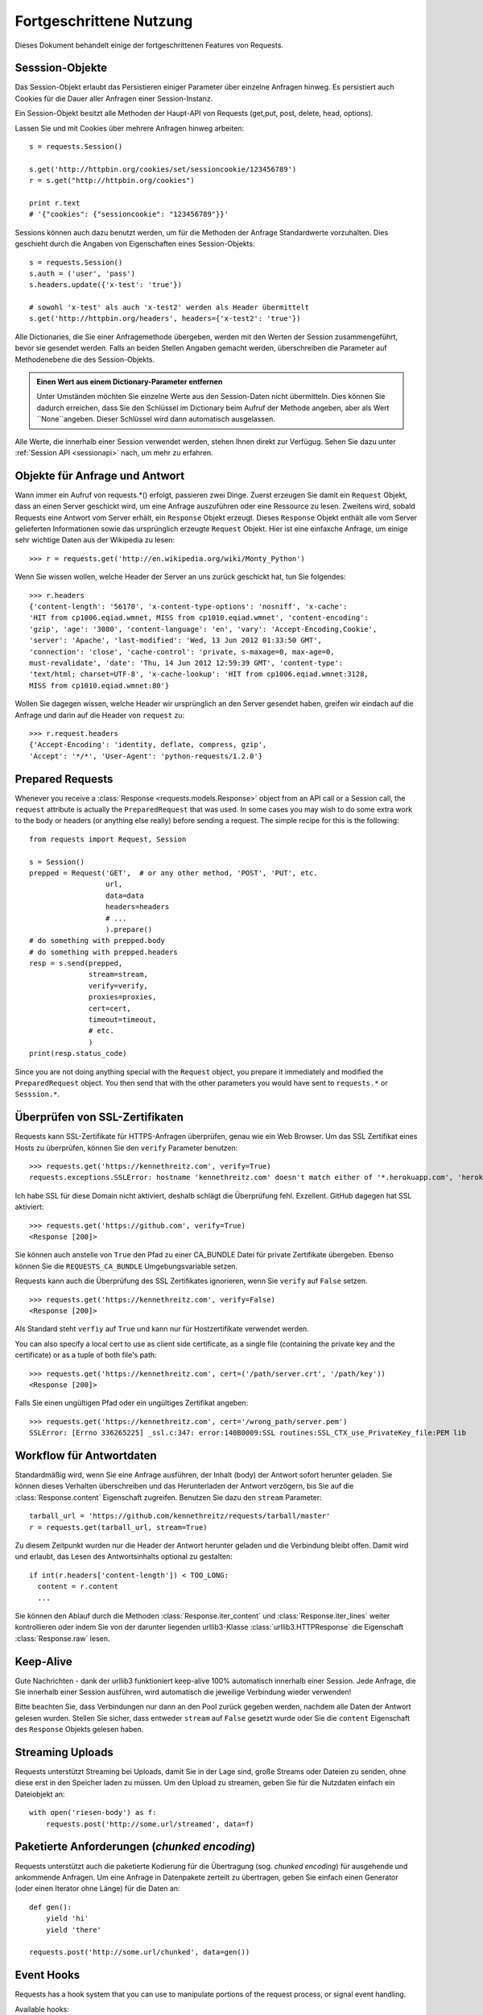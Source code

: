 .. _advanced:

Fortgeschrittene Nutzung
========================

Dieses Dokument behandelt einige der fortgeschrittenen Features von Requests.


Sesssion-Objekte
----------------

Das Session-Objekt erlaubt das Persistieren einiger Parameter über einzelne Anfragen hinweg.
Es persistiert auch Cookies für die Dauer aller Anfragen einer Session-Instanz.

Ein Session-Objekt besitzt alle Methoden der Haupt-API von Requests (get,put, post, delete, head, options).

Lassen Sie und mit Cookies über mehrere Anfragen hinweg arbeiten::

    s = requests.Session()

    s.get('http://httpbin.org/cookies/set/sessioncookie/123456789')
    r = s.get("http://httpbin.org/cookies")

    print r.text
    # '{"cookies": {"sessioncookie": "123456789"}}'


Sessions können auch dazu benutzt werden, um für die Methoden der Anfrage Standardwerte vorzuhalten.
Dies geschieht durch die Angaben von Eigenschaften eines Session-Objekts::

    s = requests.Session()
    s.auth = ('user', 'pass')
    s.headers.update({'x-test': 'true'})

    # sowohl 'x-test' als auch 'x-test2' werden als Header übermittelt
    s.get('http://httpbin.org/headers', headers={'x-test2': 'true'})

Alle Dictionaries, die Sie einer Anfragemethode übergeben, werden mit den Werten 
der Session zusammengeführt, bevor sie gesendet werden. 
Falls an beiden Stellen Angaben gemacht werden, überschreiben die Parameter auf
Methodenebene die des Session-Objekts.

.. admonition:: Einen Wert aus einem Dictionary-Parameter entfernen

    Unter Umständen möchten Sie einzelne Werte aus den Session-Daten nicht übermitteln.
    Dies können Sie dadurch erreichen, dass Sie den Schlüssel im Dictionary beim Aufruf der 
    Methode angeben, aber als Wert ``None``angeben. Dieser Schlüssel wird dann automatisch
    ausgelassen.

Alle Werte, die innerhalb einer Session verwendet werden, stehen Ihnen direkt zur Verfügug.
Sehen Sie dazu unter :ref:`Session API  <sessionapi>` nach, um mehr zu erfahren.

Objekte für Anfrage und Antwort
-------------------------------

Wann immer ein Aufruf von requests.*() erfolgt, passieren zwei Dinge.
Zuerst erzeugen Sie damit ein ``Request`` Objekt, dass an einen Server
geschickt wird, um eine Anfrage auszuführen oder eine Ressource zu lesen.
Zweitens wird, sobald Requests eine Antwort vom Server erhält, ein
``Response`` Objekt erzeugt. Dieses ``Response`` Objekt enthält alle vom
Server gelieferten Informationen sowie das ursprünglich erzeugte ``Request`` Objekt.
Hier ist eine einfaxche Anfrage, um einige sehr wichtige Daten aus der Wikipedia
zu lesen::

    >>> r = requests.get('http://en.wikipedia.org/wiki/Monty_Python')

Wenn Sie wissen wollen, welche Header der Server an uns zurück geschickt hat,
tun Sie folgendes::

    >>> r.headers
    {'content-length': '56170', 'x-content-type-options': 'nosniff', 'x-cache':
    'HIT from cp1006.eqiad.wmnet, MISS from cp1010.eqiad.wmnet', 'content-encoding':
    'gzip', 'age': '3080', 'content-language': 'en', 'vary': 'Accept-Encoding,Cookie',
    'server': 'Apache', 'last-modified': 'Wed, 13 Jun 2012 01:33:50 GMT',
    'connection': 'close', 'cache-control': 'private, s-maxage=0, max-age=0,
    must-revalidate', 'date': 'Thu, 14 Jun 2012 12:59:39 GMT', 'content-type':
    'text/html; charset=UTF-8', 'x-cache-lookup': 'HIT from cp1006.eqiad.wmnet:3128,
    MISS from cp1010.eqiad.wmnet:80'}

Wollen Sie dagegen wissen, welche Header wir ursprünglich an den Server gesendet haben,
greifen wir eindach auf die Anfrage und darin auf die Header von ``request`` zu::

    >>> r.request.headers
    {'Accept-Encoding': 'identity, deflate, compress, gzip',
    'Accept': '*/*', 'User-Agent': 'python-requests/1.2.0'}


Prepared Requests
-----------------

Whenever you receive a :class:`Response <requests.models.Response>` object
from an API call or a Session call, the ``request`` attribute is actually the
``PreparedRequest`` that was used. In some cases you may wish to do some extra
work to the body or headers (or anything else really) before sending a
request. The simple recipe for this is the following::

    from requests import Request, Session

    s = Session()
    prepped = Request('GET',  # or any other method, 'POST', 'PUT', etc.
                      url,
                      data=data
                      headers=headers
                      # ...
                      ).prepare()
    # do something with prepped.body
    # do something with prepped.headers
    resp = s.send(prepped,
                  stream=stream,
                  verify=verify,
                  proxies=proxies,
                  cert=cert,
                  timeout=timeout,
                  # etc.
                  )
    print(resp.status_code)

Since you are not doing anything special with the ``Request`` object, you
prepare it immediately and modified the ``PreparedRequest`` object. You then
send that with the other parameters you would have sent to ``requests.*`` or
``Sesssion.*``.


Überprüfen von SSL-Zertifikaten
-------------------------------

Requests kann SSL-Zertifikate für HTTPS-Anfragen überprüfen, genau wie ein Web Browser. Um 
das SSL Zertifikat eines Hosts zu überprüfen, können Sie den ``verify`` Parameter benutzen::

    >>> requests.get('https://kennethreitz.com', verify=True)
    requests.exceptions.SSLError: hostname 'kennethreitz.com' doesn't match either of '*.herokuapp.com', 'herokuapp.com'

Ich habe SSL für diese Domain nicht aktiviert, deshalb schlägt die Überprüfung fehl. Exzellent.
GitHub dagegen hat SSL aktiviert::

    >>> requests.get('https://github.com', verify=True)
    <Response [200]>

Sie können auch anstelle von ``True`` den Pfad zu einer CA_BUNDLE Datei für private Zertifikate
übergeben. Ebenso können Sie die ``REQUESTS_CA_BUNDLE`` Umgebungsvariable setzen.

Requests kann auch die Überprüfung des SSL Zertifikates ignorieren, wenn Sie ``verify`` auf ``False`` setzen.

::

    >>> requests.get('https://kennethreitz.com', verify=False)
    <Response [200]>

Als Standard steht ``verfiy`` auf ``True`` und kann nur für Hostzertifikate verwendet werden.

You can also specify a local cert to use as client side certificate, as a single file (containing the private key and the certificate) or as a tuple of both file's path::

    >>> requests.get('https://kennethreitz.com', cert=('/path/server.crt', '/path/key'))
    <Response [200]>

Falls Sie einen ungültigen Pfad oder ein ungültiges Zertifikat angeben::

    >>> requests.get('https://kennethreitz.com', cert='/wrong_path/server.pem')
    SSLError: [Errno 336265225] _ssl.c:347: error:140B0009:SSL routines:SSL_CTX_use_PrivateKey_file:PEM lib


Workflow für Antwortdaten
-------------------------

Standardmäßig wird, wenn Sie eine Anfrage ausführen, der Inhalt (body) der Antwort sofort herunter
geladen. Sie können dieses Verhalten überschreiben und das Herunterladen der Antwort verzögern,
bis Sie auf die :class:`Response.content` Eigenschaft zugreifen. Benutzen Sie dazu den
``stream`` Parameter::

    tarball_url = 'https://github.com/kennethreitz/requests/tarball/master'
    r = requests.get(tarball_url, stream=True)

Zu diesem Zeitpunkt wurden nur die Header der Antwort herunter geladen und die Verbindung
bleibt offen. Damit wird und erlaubt, das Lesen des Antwortsinhalts optional zu gestalten::

    if int(r.headers['content-length']) < TOO_LONG:
      content = r.content
      ...

Sie können den Ablauf durch die Methoden :class:`Response.iter_content` und :class:`Response.iter_lines` 
weiter kontrollieren oder indem Sie von der darunter liegenden urllib3-Klasse :class:`urllib3.HTTPResponse` 
die Eigenschaft :class:`Response.raw` lesen.


Keep-Alive
----------

Gute Nachrichten - dank der urllib3 funktioniert keep-alive 100% automatisch innerhalb einer Session.
Jede Anfrage, die Sie innerhalb einer Session ausführen, wird automatisch die jeweilige Verbindung wieder verwenden!


Bitte beachten Sie, dass Verbindungen nur dann an den Pool zurück gegeben werden, 
nachdem alle Daten der Antwort gelesen wurden. Stellen Sie sicher, dass entweder 
``stream`` auf ``False`` gesetzt wurde oder Sie die ``content`` Eigenschaft des
``Response`` Objekts gelesen haben.



Streaming Uploads
-----------------

Requests unterstützt Streaming bei Uploads, damit Sie in der Lage sind, große Streams oder Dateien 
zu senden, ohne diese erst in den Speicher laden zu müssen. Um den Upload zu streamen, geben Sie
für die Nutzdaten einfach ein Dateiobjekt an::

    with open('riesen-body') as f:
        requests.post('http://some.url/streamed', data=f)


Paketierte Anforderungen (*chunked encoding*)
---------------------------------------------

Requests unterstützt auch die paketierte Kodierung für die Übertragung (sog. *chunked encoding*)
für ausgehende und ankommende Anfragen. Um eine Anfrage in Datenpakete zerteilt zu übertragen,
geben Sie einfach einen Generator (oder einen Iterator ohne Länge) für die Daten an::


    def gen():
        yield 'hi'
        yield 'there'

    requests.post('http://some.url/chunked', data=gen())


Event Hooks
-----------

Requests has a hook system that you can use to manipulate portions of
the request process, or signal event handling.

Available hooks:

``response``:
    The response generated from a Request.


You can assign a hook function on a per-request basis by passing a
``{hook_name: callback_function}`` dictionary to the ``hooks`` request
parameter::

    hooks=dict(response=print_url)

That ``callback_function`` will receive a chunk of data as its first
argument.

::

    def print_url(r):
        print(r.url)

If an error occurs while executing your callback, a warning is given.

If the callback function returns a value, it is assumed that it is to
replace the data that was passed in. If the function doesn't return
anything, nothing else is effected.

Let's print some request method arguments at runtime::

    >>> requests.get('http://httpbin.org', hooks=dict(response=print_url))
    http://httpbin.org
    <Response [200]>


Custom Authentication
---------------------

Requests allows you to use specify your own authentication mechanism.

Any callable which is passed as the ``auth`` argument to a request method will
have the opportunity to modify the request before it is dispatched.

Authentication implementations are subclasses of ``requests.auth.AuthBase``,
and are easy to define. Requests provides two common authentication scheme
implementations in ``requests.auth``: ``HTTPBasicAuth`` and ``HTTPDigestAuth``.

Let's pretend that we have a web service that will only respond if the
``X-Pizza`` header is set to a password value. Unlikely, but just go with it.

::

    from requests.auth import AuthBase

    class PizzaAuth(AuthBase):
        """Attaches HTTP Pizza Authentication to the given Request object."""
        def __init__(self, username):
            # setup any auth-related data here
            self.username = username

        def __call__(self, r):
            # modify and return the request
            r.headers['X-Pizza'] = self.username
            return r

Then, we can make a request using our Pizza Auth::

    >>> requests.get('http://pizzabin.org/admin', auth=PizzaAuth('kenneth'))
    <Response [200]>

Streaming Requests
------------------

With ``requests.Response.iter_lines()`` you can easily iterate over streaming
APIs such as the `Twitter Streaming API <https://dev.twitter.com/docs/streaming-api>`_.

To use the Twitter Streaming API to track the keyword "requests"::

    import requests
    import json

    r = requests.post('https://stream.twitter.com/1/statuses/filter.json',
        data={'track': 'requests'}, auth=('username', 'password'), stream=True)

    for line in r.iter_lines():
        if line: # filter out keep-alive new lines
            print json.loads(line)


Proxies
-------

If you need to use a proxy, you can configure individual requests with the
``proxies`` argument to any request method::

    import requests

    proxies = {
      "http": "http://10.10.1.10:3128",
      "https": "http://10.10.1.10:1080",
    }

    requests.get("http://example.org", proxies=proxies)

You can also configure proxies by environment variables ``HTTP_PROXY`` and ``HTTPS_PROXY``.

::

    $ export HTTP_PROXY="http://10.10.1.10:3128"
    $ export HTTPS_PROXY="http://10.10.1.10:1080"
    $ python
    >>> import requests
    >>> requests.get("http://example.org")

To use HTTP Basic Auth with your proxy, use the `http://user:password@host/` syntax::

    proxies = {
        "http": "http://user:pass@10.10.1.10:3128/",
    }

Compliance
----------

Requests is intended to be compliant with all relevant specifications and
RFCs where that compliance will not cause difficulties for users. This
attention to the specification can lead to some behaviour that may seem
unusual to those not familiar with the relevant specification.

Encodings
^^^^^^^^^

When you receive a response, Requests makes a guess at the encoding to use for
decoding the response when you call the ``Response.text`` method. Requests
will first check for an encoding in the HTTP header, and if none is present,
will use `charade <http://pypi.python.org/pypi/charade>`_ to attempt to guess
the encoding.

The only time Requests will not do this is if no explicit charset is present
in the HTTP headers **and** the ``Content-Type`` header contains ``text``. In
this situation,
`RFC 2616 <http://www.w3.org/Protocols/rfc2616/rfc2616-sec3.html#sec3.7.1>`_
specifies that the default charset must be ``ISO-8859-1``. Requests follows
the specification in this case. If you require a different encoding, you can
manually set the ``Response.encoding`` property, or use the raw
``Response.content``.


HTTP Verben
-----------

Requests erlaubt den Zugriff auf fast alle HTTP Verben: GET, OPTIONS, HEAD,
POST, PUT, PATCH und DELETE. Der folgende Abschnitt bietet Ihnen detaillierte
Beispiele, wie diese Verben in Requests benutzt werden. Als Beispiel dient
uns die GitHub API.

Wir beginnen mit dem am meisten verwendeten Verb: GET. HTTP GET ist eine
idempotente Methode, die eine Ressource von einer angegebenen URL liest.
Daher sollten Sie dieses Verb benutzen, wenn Sie Daten von einer URL im 
Web lesen wollen. Ein Beispiel wäre der Versuch, Informationen über einen
bestimmten Commit in GitHub zu erhalten. Nehmen wir an, wir wollten den
Commit `à050faf`` aus dem Requests-Repository liesen. Dies erreichen
Sie mit dem folgenden Code::

    >>> import requests
    >>> r = requests.get('https://api.github.com/repos/kennethreitz/requests/git/commits/a050faf084662f3a352dd1a941f2c7c9f886d4ad')

Wir sollten sicherstellen, dass GitHub korrekt geantwortet hat. Falls dies
der Fall ist, wollen wir herausfinden, wie der Inhalt der Antwort aussieht.
Dies geht so::


    >>> if (r.status_code == requests.codes.ok):
    ...     print r.headers['content-type']
    ...
    application/json; charset=utf-8

GitHub liefert also JSON. Das ist großartig, denn wir können die ``r.json`` Methode
benutzen, um die Antwort in Python-Objekte zu zerlegen.

::

    >>> commit_data = r.json()
    >>> print commit_data.keys()
    [u'committer', u'author', u'url', u'tree', u'sha', u'parents', u'message']
    >>> print commit_data[u'committer']
    {u'date': u'2012-05-10T11:10:50-07:00', u'email': u'me@kennethreitz.com', u'name': u'Kenneth Reitz'}
    >>> print commit_data[u'message']
    makin' history

So weit, so einfach. Lassen Sie uns die GitHub API etwas genauer betrachten.
Wir könnten dazu die Dokumentation lesen, aber es macht mehr Spaß, wenn wir 
das stattdessen mit Requests tun. Wir können dazu das OPTIONS Verb benutzen,
um zu sehen, welche HTTP Methoden von der gerade benutzten URL unterstützt werden.

::

    >>> verbs = requests.options(r.url)
    >>> verbs.status_code
    500

He! Was? Das ist nicht hilfreich! Wie sich heraus stellt, implementiert GitHub,
wie viele andere Dienste, die im WEB eine API anbieten, die OPTIONS-Methode nicht wirklich.
Das ist etwas ärgerlich, denm jetzt müssen wir doch die langweilige Dokumentation lesen.
Würde GitHub OPTIONS korrekt implementiert haben, dann könnte man mit diesem Verb
alle erlaubten HTTP Methoden für die URL zurück erhalten, wie zum Beispiel so::

    >>> verbs = requests.options('http://a-good-website.com/api/cats')
    >>> print verbs.headers['allow']
    GET,HEAD,POST,OPTIONS

Nachdem wir die Dokumentation gelesen haben, sehen wir, dass die einzige andere
Methode, die für Commits erlaubt wird, ein POST ist. Dies erzeugt einen neuen Commit.
Da wir für unsere Beispiele bisher das Requests-Repository benutzt haben, wäre es
vielleicht besser, nicht einfach wilde Änderungen per POST abzusenden. Lassen Sie
und daher etwas mit dem Ticket-Feature von GitHub spielen.

Diese Dokumentation wurde als Antwort auf Ticket #482 hinzugefügt. Da wir deshalb
davon ausgehen können, dass es dieses Ticket gibt, werden wir es in den Beispielen
benutzen. Starten wir damit, dass wir das Ticket lesen.

::

    >>> r = requests.get('https://api.github.com/repos/kennethreitz/requests/issues/482')
    >>> r.status_code
    200
    >>> issue = json.loads(r.text)
    >>> print issue[u'title']
    Feature any http verb in docs
    >>> print issue[u'comments']
    3

Cool, wir haben drei Kommentare zu Ticket #482. Sehen wir und den letzten an.

::

    >>> r = requests.get(r.url + u'/comments')
    >>> r.status_code
    200
    >>> comments = r.json()
    >>> print comments[0].keys()
    [u'body', u'url', u'created_at', u'updated_at', u'user', u'id']
    >>> print comments[2][u'body']
    Probably in the "advanced" section

Der Abschnitt "advanced"? Na dann schreiben wir doch einen Kommentar,
dass wir uns gleich auf diese Aufgabe stürzen. Aber wer ist der Kerl überhaupt? ;-)

::

    >>> print comments[2][u'user'][u'login']
    kennethreitz

OK, sagen wir diesem Kenneth, dass wir los legen. Nach der Dokumentation der GitHub API können wir dies tun,
indem wir mit einem POST einen Kommentar hinzufügen. Dann machen wir das auch.

::

    >>> body = json.dumps({u"body": u"Klingt großartig! Ich mach mich gleich daran!"})
    >>> url = u"https://api.github.com/repos/kennethreitz/requests/issues/482/comments"
    >>> r = requests.post(url=url, data=body)
    >>> r.status_code
    404

Oha, das ist merkwürdig! Wahrscheinlich müssen wir und anmelden. Das wir bestimmt schwierig, nicht?
Falsch. Requests macht es uns sehr einfach, verschiedene Formen der Authentifizierung zu
benutzen, unter anderem die sehr verbreitete *Basic Authentication*.

::

    >>> from requests.auth import HTTPBasicAuth
    >>> auth = HTTPBasicAuth('fake@example.com', 'hier_wurde_das_passwort_stehen')
    >>> r = requests.post(url=url, data=body, auth=auth)
    >>> r.status_code
    201
    >>> content = r.json()
    >>> print content[u'body']
    Sounds great! I'll get right on it.

Perfekt. Oh nein, doch nicht! Bevor wir die Dokumentation schreiben, muss zuerst die Katze
gefüttert werden, das dauert eine Weile. Könnten wir doch nur den Kommentar bearbeiten!
Glücklicherweise erlaubt uns die GitHub API ein anderes HTTP verb zu benutzen: PATCH.
Verwenden wir also PATCH, um den Kommentar zu ändern.

::

    >>> print content[u"id"]
    5804413
    >>> body = json.dumps({u"body": u"Klingt gut! Ich mache mich dran, sobald ich die Katze gefüttert habe!"})
    >>> url = u"https://api.github.com/repos/kennethreitz/requests/issues/comments/5804413"
    >>> r = requests.patch(url=url, data=body, auth=auth)
    >>> r.status_code
    200

Exzellent. Jetzt quälen wir diesen Kenneth etwas und bringen ihn ins Schwitzen, weil wir 
ihm nicht sagen, dass wir an der Dokumentation arbeiten. Dazu löschen wir diesen Kommentar wieder.
GitHub lässt und Kommentare durch das sehr passend benannte Verb DELETE löschen. Gut, werden
wir den Kommentar los ...

::

    >>> r = requests.delete(url=url, auth=auth)
    >>> r.status_code
    204
    >>> r.headers['status']
    '204 No Content'

Nochmal exzellent. Alles weg. Alles, was ich jetzt noch möchte, ist eine Auskunft, 
wie viel von meiner `Änderungsrate <http://developer.github.com/v3/#rate-limiting>`_ ich verbraucht habe. 
Lassen Sie uns das heraus finden. GitHub sendet diese Informationen in einem header, daher werde
ich, anstatt die komplette Seite zu laden, nur über das Verb HEAD die Header lesen.

::

    >>> r = requests.head(url=url, auth=auth)
    >>> print r.headers
    ...
    'x-ratelimit-remaining': '4995'
    'x-ratelimit-limit': '5000'
    ...

Sehr gut. Zeit, noch mehr Python Code zu schreiben, der die GitHub APU auf alle erdenklichen
Arten missbraucht; und das noch 4995 mal in der nächsten Stunde.


Link Header
-----------

Viele HTTP APIs benutzen sogenannte Links Header. Diese machen APIs leichter verstehbar und auch
leichter zu erforschen.

GitHub beispielsweise benutzt solche Link Header für die `Pagination <http://developer.github.com/v3/#pagination>`_, 
(das seitenweise Blättern) in seiner API::

    >>> url = 'https://api.github.com/users/kennethreitz/repos?page=1&per_page=10'
    >>> r = requests.head(url=url)
    >>> r.headers['link']
    '<https://api.github.com/users/kennethreitz/repos?page=2&per_page=10>; rel="next", <https://api.github.com/users/kennethreitz/repos?page=6&per_page=10>; rel="last"'

Requests analysiert diese Header automatisch und bietet sie in leicht erreichbarer Form an::

    >>> r.links["next"]
    {'url': 'https://api.github.com/users/kennethreitz/repos?page=2&per_page=10', 'rel': 'next'}

    >>> r.links["last"]
    {'url': 'https://api.github.com/users/kennethreitz/repos?page=7&per_page=10', 'rel': 'last'}

Transport-Adapter
-----------------

Mit dem Erreichen der Version 1.0.0 wurde Requests auf ein modulares internes Design umgestellt.
Mit ein Grund für diese Umstellung war die Implementierung von Transportadaptern, die ursprünglich
`hier beschrieben`_ wurden. Transportadapter bieten einen Mechanismus zu Definition von Interaktionsmethoden
für einen HTTP-basierten Dienst. Im speziellen erlauben sie die Konfiguration auf Dienstebasis.

Requests wird mit einem einzelnen Transportadapter ausgeliefert, dem 
:class:`HTTPAdapter <requests.adapters.HTTPAdapter>`. Dieser Adapter bietet die Standardinteraktion
mit HTTP und HTTPs über die mächtige Bibliothek `urllib3`_. Immer dann, wenn eine
Requests :class:`Session <Session>` initialisiert wird, wird eine davon an das :class:`Session <Session>` 
Objekt für HTTP und eine für HTTPS gebunden.

Requests ermöglicht es Benutzern, ihre eigenen Transportadapter zu erstellen und zu benutzen,
die spezielle Funktionen bereit stellen. Einmal erzeugt, kann ein Transportadapter an ein
Session-Objekt gebunden werden, zusammen mit der Informationen, bei welchen Webdiensten es angewendet
werden soll.

::

    >>> s = requests.Session()
    >>> s.mount('http://www.github.com', MyAdapter())

Der ``mount``-Aufruf registriert eine spezielle Instanz eines Transportadapters für einen
Domänen-Prefix. Nachdem die Bindung erfolgt ist, wird jede HTTP-Anforderung einer Session,
deren URL mit dem Domänen-Prefix beginnt, den angegebenen Transportadapter benutzen.

Die Implementierung von Transportadaptern ist nicht Gegenstand dieser Dokumentation, aber
ein guter Startpunkt wäre es, von der Klasse ``requests.adapters.BaseAdapter`` zu erben..

.. _`hier beschrieben`: http://kennethreitz.org/exposures/the-future-of-python-http
.. _`urllib3`: https://github.com/shazow/urllib3

